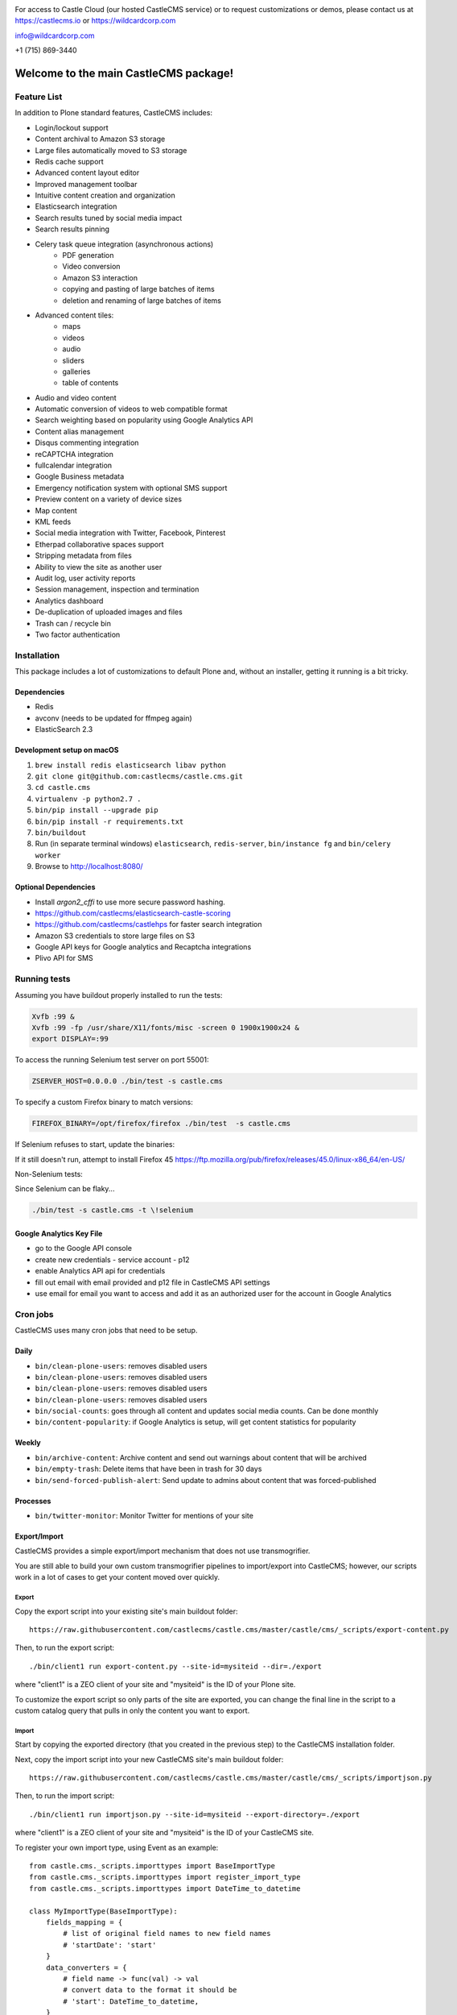.. image:: https://www.wildcardcorp.com/logo.png
    :height: 50
    :width: 382
    :alt: Original work by wildcardcorp.com
    :scale: 50 %


For access to Castle Cloud (our hosted CastleCMS service) or to request customizations or demos, please contact us at https://castlecms.io or https://wildcardcorp.com

info@wildcardcorp.com

+1 (715) 869-3440

=======================================
Welcome to the main CastleCMS package!
=======================================


Feature List
============

In addition to Plone standard features, CastleCMS includes:

- Login/lockout support
- Content archival to Amazon S3 storage
- Large files automatically moved to S3 storage
- Redis cache support
- Advanced content layout editor
- Improved management toolbar
- Intuitive content creation and organization
- Elasticsearch integration
- Search results tuned by social media impact
- Search results pinning
- Celery task queue integration (asynchronous actions)
    - PDF generation
    - Video conversion
    - Amazon S3 interaction
    - copying and pasting of large batches of items
    - deletion and renaming of large batches of items
- Advanced content tiles:
    - maps
    - videos
    - audio
    - sliders
    - galleries
    - table of contents
- Audio and video content
- Automatic conversion of videos to web compatible format
- Search weighting based on popularity using Google Analytics API
- Content alias management
- Disqus commenting integration
- reCAPTCHA integration
- fullcalendar integration
- Google Business metadata
- Emergency notification system with optional SMS support
- Preview content on a variety of device sizes
- Map content
- KML feeds
- Social media integration with Twitter, Facebook, Pinterest
- Etherpad collaborative spaces support
- Stripping metadata from files
- Ability to view the site as another user
- Audit log, user activity reports
- Session management, inspection and termination
- Analytics dashboard
- De-duplication of uploaded images and files
- Trash can / recycle bin
- Two factor authentication


Installation
============

This package includes a lot of customizations to default Plone and, without an installer,
getting it running is a bit tricky.

Dependencies
------------

- Redis
- avconv (needs to be updated for ffmpeg again)
- ElasticSearch 2.3


Development setup on macOS
--------------------------

1. ``brew install redis elasticsearch libav python``
2. ``git clone git@github.com:castlecms/castle.cms.git``
3. ``cd castle.cms``
4. ``virtualenv -p python2.7 .``
5. ``bin/pip install --upgrade pip``
6. ``bin/pip install -r requirements.txt``
7. ``bin/buildout``
8. Run (in separate terminal windows) ``elasticsearch``, ``redis-server``, ``bin/instance fg`` and ``bin/celery worker``
9. Browse to http://localhost:8080/


Optional Dependencies
---------------------

- Install `argon2_cffi` to use more secure password hashing.
- https://github.com/castlecms/elasticsearch-castle-scoring
- https://github.com/castlecms/castlehps for faster search integration
- Amazon S3 credentials to store large files on S3
- Google API keys for Google analytics and Recaptcha integrations
- Plivo API for SMS


Running tests
=============

Assuming you have buildout properly installed to run the tests:

.. code-block:: shell

    Xvfb :99 &
    Xvfb :99 -fp /usr/share/X11/fonts/misc -screen 0 1900x1900x24 &
    export DISPLAY=:99

To access the running Selenium test server on port 55001:

.. code-block:: shell

    ZSERVER_HOST=0.0.0.0 ./bin/test -s castle.cms

To specify a custom Firefox binary to match versions:

.. code-block:: shell

    FIREFOX_BINARY=/opt/firefox/firefox ./bin/test  -s castle.cms

If Selenium refuses to start, update the binaries:

.. code-block:: shell
    pip install -U selenium

If it still doesn't run, attempt to install Firefox 45
`<https://ftp.mozilla.org/pub/firefox/releases/45.0/linux-x86_64/en-US/>`_

Non-Selenium tests:

Since Selenium can be flaky...

.. code-block:: shell

  ./bin/test -s castle.cms -t \!selenium


Google Analytics Key File
-------------------------

- go to the Google API console
- create new credentials
  - service account
  - p12
- enable Analytics API api for credentials
- fill out email with email provided and p12 file in CastleCMS API settings
- use email for email you want to access and add it as an authorized user for the account in Google Analytics


Cron jobs
=========

CastleCMS uses many cron jobs that need to be setup.

Daily
-----

- ``bin/clean-plone-users``: removes disabled users
- ``bin/clean-plone-users``: removes disabled users
- ``bin/clean-plone-users``: removes disabled users
- ``bin/clean-plone-users``: removes disabled users
- ``bin/social-counts``: goes through all content and updates social media counts. Can be done monthly
- ``bin/content-popularity``: if Google Analytics is setup, will get content statistics for popularity

Weekly
------

- ``bin/archive-content``: Archive content and send out warnings about content that will be archived
- ``bin/empty-trash``: Delete items that have been in trash for 30 days
- ``bin/send-forced-publish-alert``: Send update to admins about content that was forced-published


Processes
---------

- ``bin/twitter-monitor``: Monitor Twitter for mentions of your site



Export/Import
-------------

CastleCMS provides a simple export/import mechanism that does not use transmogrifier.

You are still able to build your own custom transmogrifier pipelines to import/export
into CastleCMS; however, our scripts work in a lot of cases to get your
content moved over quickly.


Export
~~~~~~

Copy the export script into your existing site's main buildout folder::

  https://raw.githubusercontent.com/castlecms/castle.cms/master/castle/cms/_scripts/export-content.py

Then, to run the export script::

  ./bin/client1 run export-content.py --site-id=mysiteid --dir=./export

where "client1" is a ZEO client of your site and "mysiteid" is the
ID of your Plone site.

To customize the export script so only parts of the site are exported,
you can change the final line in the script to a custom catalog query that 
pulls in only the content you want to export.


Import
~~~~~~

Start by copying the exported directory (that you created in the previous step) to
the CastleCMS installation folder.

Next, copy the import script into your new CastleCMS site's main buildout folder::

  https://raw.githubusercontent.com/castlecms/castle.cms/master/castle/cms/_scripts/importjson.py

Then, to run the import script::

  ./bin/client1 run importjson.py --site-id=mysiteid --export-directory=./export

where "client1" is a ZEO client of your site and "mysiteid" is the
ID of your CastleCMS site.


To register your own import type, using Event as an example::

    from castle.cms._scripts.importtypes import BaseImportType
    from castle.cms._scripts.importtypes import register_import_type
    from castle.cms._scripts.importtypes import DateTime_to_datetime

    class MyImportType(BaseImportType):
        fields_mapping = {
            # list of original field names to new field names
            # 'startDate': 'start'
        }
        data_converters = {
            # field name -> func(val) -> val
            # convert data to the format it should be
            # 'start': DateTime_to_datetime,
        }
        behavior_data_mappers = (
            # (Behavior Interface, field name)
            # to set behavior data from export data...
            # (IEventBasic, 'start'),
        )

        def post_creation(self, obj):
            '''
            Additional custom data migration after object is created
            ''''
            super(MyType, self).post_creation(obj)
            obj.foo = 'bar'

    register_import_type('MyType', MyImportType)



Tile display types
------------------

There are tiles provided by CastleCMS that allow you to customize
the display type. The display type field is a way of providing a different
view of the content.

Available display type tiles include the following (along with the matching display type vocabulary ID):

 - Navigation (navigation)
 - Existing content (existing)
 - Gallery (gallery)
 - Query Listing (querylisting)


Providing your own display types
~~~~~~~~~~~~~~~~~~~~~~~~~~~~~~~~

There are 3 components to registering a display type for a tile:
  - Display type class
  - Page template
  - ZCML registration

Example custom display type
~~~~~~~~~~~~~~~~~~~~~~~~~~~

Here is an example of creating a custom display type for the existing content tile.

Define the display type class::

    class MyTileView(BaseTileView):
        name = 'myview'
        preview = '++plone++castle/path/to/image.png'
        order = 1
        index = ViewPageTemplateFile('myview.pt')
        tile_name = 'existing'


Then define the template::

    <tal:wrap tal:define="utils view/tile/utils;
                          data view/tile/data;
                          df view/tile/display_fields;
                          idt data/image_display_type|string:landscape;
                          existing nocall: view/tile/content|nothing;
                          url python: utils.get_object_url(existing);
                          has_image python: 'image' in df and utils.has_image(existing);">
     <h3><a href="${url}">${existing/Title}</a></h3>
    </tal:wrap>


Finally, define the ZCML to register it::

    <adapter
      name="existing.myview"
      provides="castle.cms.interfaces.ITileView"
      for="plone.dexterity.interfaces.IDexterityContent castle.cms.interfaces.ICastleLayer"
      factory=".myview.MyTileView"
      />



Lead images
-----------

- all content has lead images
- lead images can be references to other images on the site or to other content on the site that has a lead image



CastleCMS upgrades
-------------------

There is currently no UI in the Site Setup to run CastleCMS
upgrades.

To run upgrades::

  - go to the Management Interface (/manage) for your site
  - click on portal_setup
  - click the "Upgrades" tab
  - select "castle.cms:default" and click "choose profile"
  - from here, you should get a list of available upgrades to run


After the Deadline Spellchecking
--------------------------------

CastleCMS includes Plone's TinyMCE support for After the Deadline spellchecking and::

  - supports After the Deadline in rich text tiles
  - integrates spelling/grammar check within the content quality check dialog

To use After the Deadline, go to Site Setup and configure After the Deadline in the
TinyMCE configuration panel.
